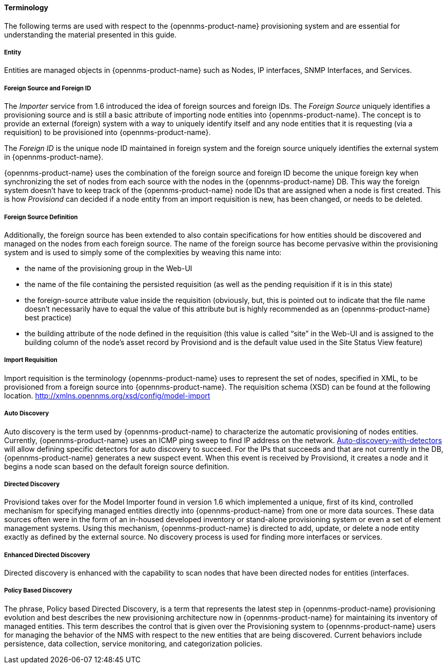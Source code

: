
// Allow GitHub image rendering
:imagesdir: ../../images

==== Terminology

The following terms are used with respect to the {opennms-product-name} provisioning system and are essential for understanding the material presented in this guide.

===== Entity

Entities are managed objects in {opennms-product-name} such as Nodes, IP interfaces, SNMP Interfaces, and Services.

===== Foreign Source and Foreign ID

The _Importer_ service from 1.6 introduced the idea of foreign sources and foreign IDs.
The _Foreign Source_ uniquely identifies a provisioning source and is still a basic attribute of importing node entities into {opennms-product-name}.
The concept is to provide an external (foreign) system with a way to uniquely identify itself and any node entities that it is requesting (via a requisition) to be provisioned into {opennms-product-name}.

The _Foreign ID_ is the unique node ID maintained in foreign system and the foreign source uniquely identifies the external system in {opennms-product-name}.

{opennms-product-name} uses the combination of the foreign source and foreign ID become the unique foreign key when synchronizing the set of nodes from each source with the nodes in the {opennms-product-name} DB.
This way the foreign system doesn’t have to keep track of the {opennms-product-name} node IDs that are assigned when a node is first created.
This is how _Provisiond_ can decided if a node entity from an import requisition is new, has been changed, or needs to be deleted.

===== Foreign Source Definition

Additionally, the foreign source has been extended to also contain specifications for how entities should be discovered and managed on the nodes from each foreign source.
The name of the foreign source has become pervasive within the provisioning system and is used to simply some of the complexities by weaving this name into:

* the name of the provisioning group in the Web-UI
* the name of the file containing the persisted requisition (as well as the pending requisition if it is in this state)
* the foreign-source attribute value inside the requisition (obviously, but, this is pointed out to indicate that the file name doesn’t necessarily have to equal the value of this attribute but is highly recommended as an {opennms-product-name} best practice)
* the building attribute of the node defined in the requisition (this value is called “site” in the Web-UI and is assigned to the building column of the node’s asset record by Provisiond and is the default value used in the Site Status View feature)

===== Import Requisition

Import requisition is the terminology {opennms-product-name} uses to represent the set of nodes, specified in XML, to be provisioned from a foreign source into {opennms-product-name}.
The requisition schema (XSD) can be found at the following location. http://xmlns.opennms.org/xsd/config/model-import[http://xmlns.opennms.org/xsd/config/model-import]

===== Auto Discovery

Auto discovery is the term used by {opennms-product-name} to characterize the automatic provisioning of nodes entities.
Currently, {opennms-product-name} uses an ICMP ping sweep to find IP address on the network.
link:#ga-provisioning-auto-discovery-detectors][Auto-discovery-with-detectors] will allow defining specific detectors for auto discovery to succeed.
For the IPs that succeeds and that are not currently in the DB, {opennms-product-name} generates a new suspect event.
When this event is received by Provisiond, it creates a node and it begins a node scan based on the default foreign source definition.


===== Directed Discovery

Provisiond takes over for the Model Importer found in version 1.6 which implemented a unique, first of its kind, controlled mechanism for specifying managed entities directly into {opennms-product-name} from one or more data sources.
These data sources often were in the form of an in-housed developed inventory or stand-alone provisioning system or even a set of element management systems.
Using this mechanism, {opennms-product-name} is directed to add, update, or delete a node entity exactly as defined by the external source.
No discovery process is used for finding more interfaces or services.

===== Enhanced Directed Discovery

Directed discovery is enhanced with the capability to scan nodes that have been directed nodes for entities (interfaces.

===== Policy Based Discovery

The phrase, Policy based Directed Discovery, is a term that represents the latest step in {opennms-product-name} provisioning evolution and best describes the new provisioning architecture now in {opennms-product-name} for maintaining its inventory of managed entities.
This term describes the control that is given over the Provisioning system to {opennms-product-name} users for managing the behavior of the NMS with respect to the new entities that are being discovered.
Current behaviors include persistence, data collection, service monitoring, and categorization policies.
